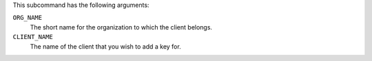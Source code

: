 .. The contents of this file are included in multiple topics.
.. This file describes a command or a sub-command for chef-server-ctl.
.. This file should not be changed in a way that hinders its ability to appear in multiple documentation sets.

This subcommand has the following arguments:

``ORG_NAME``
   The short name for the organization to which the client belongs.

``CLIENT_NAME``
   The name of the client that you wish to add a key for.
